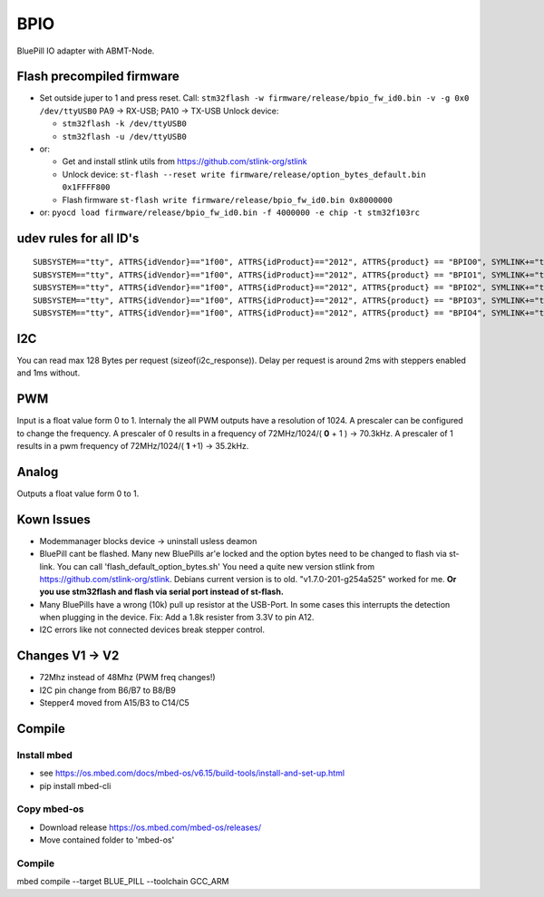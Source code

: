 ====
BPIO
====
BluePill IO adapter with ABMT-Node.

.. image:: ./pinning.png

.. image:: ./model_example.png

Flash precompiled firmware
==========================
- Set outside juper to 1 and press reset. Call:
  ``stm32flash -w firmware/release/bpio_fw_id0.bin -v -g 0x0 /dev/ttyUSB0``
  PA9 -> RX-USB; PA10 -> TX-USB
  Unlock device:

  - ``stm32flash -k /dev/ttyUSB0``

  - ``stm32flash -u /dev/ttyUSB0``

- or:

  - Get and install stlink utils from https://github.com/stlink-org/stlink

  - Unlock device: ``st-flash --reset write firmware/release/option_bytes_default.bin 0x1FFFF800``

  - Flash firmware ``st-flash write firmware/release/bpio_fw_id0.bin 0x8000000``

- or: ``pyocd load firmware/release/bpio_fw_id0.bin -f 4000000 -e chip -t stm32f103rc``
 
 
udev rules for all ID's
=======================
::

   SUBSYSTEM=="tty", ATTRS{idVendor}=="1f00", ATTRS{idProduct}=="2012", ATTRS{product} == "BPIO0", SYMLINK+="ttyBPIO0"
   SUBSYSTEM=="tty", ATTRS{idVendor}=="1f00", ATTRS{idProduct}=="2012", ATTRS{product} == "BPIO1", SYMLINK+="ttyBPIO1"
   SUBSYSTEM=="tty", ATTRS{idVendor}=="1f00", ATTRS{idProduct}=="2012", ATTRS{product} == "BPIO2", SYMLINK+="ttyBPIO2"
   SUBSYSTEM=="tty", ATTRS{idVendor}=="1f00", ATTRS{idProduct}=="2012", ATTRS{product} == "BPIO3", SYMLINK+="ttyBPIO3"
   SUBSYSTEM=="tty", ATTRS{idVendor}=="1f00", ATTRS{idProduct}=="2012", ATTRS{product} == "BPIO4", SYMLINK+="ttyBPIO4"

I2C
===
You can read max 128 Bytes per request (sizeof(i2c_response)).
Delay per request is around 2ms with steppers enabled and 1ms without.

PWM
===
Input is a float value form 0 to 1. Internaly the all PWM outputs have a resolution of 1024.
A prescaler can be configured to change the frequency. 
A prescaler of 0 results in a frequency of 72MHz/1024/( **0** + 1 ) -> 70.3kHz. 
A prescaler of 1 results in a pwm frequency of 72MHz/1024/( **1** +1) -> 35.2kHz.

Analog
======
Outputs a float value form 0 to 1.

Kown Issues
============
- Modemmanager blocks device -> uninstall usless deamon
- BluePill cant be flashed.
  Many new BluePills ar'e locked and the option bytes need to be changed to flash via st-link.
  You can call 'flash_default_option_bytes.sh'
  You need a quite new version stlink from https://github.com/stlink-org/stlink. 
  Debians current version is to old. "v1.7.0-201-g254a525" worked for me.
  **Or you use stm32flash and flash via serial port instead of st-flash.**
- Many BluePills have a wrong (10k) pull up resistor at the USB-Port. In some
  cases this interrupts the detection when plugging in the device. Fix: Add a 1.8k resister from 3.3V to pin A12.
- I2C errors like not connected devices break stepper control.

Changes V1 -> V2
================
- 72Mhz instead of 48Mhz (PWM freq changes!)
- I2C pin change from B6/B7 to B8/B9
- Stepper4 moved from A15/B3 to C14/C5

Compile
=======

Install mbed
------------
- see https://os.mbed.com/docs/mbed-os/v6.15/build-tools/install-and-set-up.html
- pip install mbed-cli

Copy mbed-os
------------
- Download release https://os.mbed.com/mbed-os/releases/
- Move contained folder to 'mbed-os'

Compile
-------
mbed compile --target BLUE_PILL --toolchain GCC_ARM

